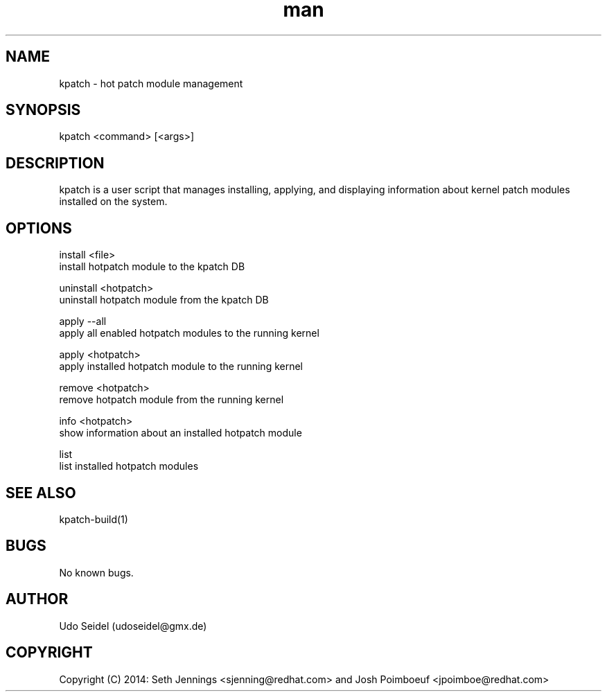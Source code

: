 .\" Manpage for kpatch.
.\" Contact udoseidel@gmx.de to correct errors or typos.
.TH man 1 "23 Mar 2014" "1.0" "kpatch man page"
.SH NAME
kpatch \- hot patch module management
.SH SYNOPSIS
kpatch <command> [<args>]
.SH DESCRIPTION
kpatch is a user script that manages installing, applying, and 
displaying information about kernel patch modules installed on
the system. 
.SH OPTIONS

install <file>
       install hotpatch module to the kpatch DB

uninstall <hotpatch>
       uninstall hotpatch module from the kpatch DB

apply --all
       apply all enabled hotpatch modules to the running kernel

apply <hotpatch>     
       apply installed hotpatch module to the running kernel

remove <hotpatch>
       remove hotpatch module from the running kernel

info <hotpatch>
       show information about an installed hotpatch module

list
       list installed hotpatch modules

.SH SEE ALSO
kpatch-build(1)
.SH BUGS
No known bugs.
.SH AUTHOR
Udo Seidel (udoseidel@gmx.de)
.SH COPYRIGHT
Copyright (C) 2014: Seth Jennings <sjenning@redhat.com> and 
Josh Poimboeuf <jpoimboe@redhat.com>

